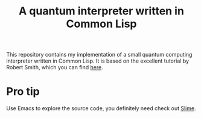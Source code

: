 #+TITLE: A quantum interpreter written in Common Lisp

This repository contains my implementation of a small quantum computing
interpreter written in Common Lisp. It is based on the excellent tutorial
by Robert Smith, which you can find [[https://www.stylewarning.com/posts/quantum-interpreter/][here]].

* Pro tip

Use Emacs to explore the source code, you definitely need check out [[https://slime.common-lisp.dev/][Slime]].


